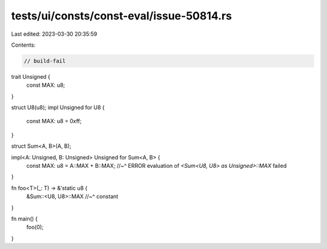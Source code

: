 tests/ui/consts/const-eval/issue-50814.rs
=========================================

Last edited: 2023-03-30 20:35:59

Contents:

.. code-block:: rs

    // build-fail

trait Unsigned {
    const MAX: u8;
}

struct U8(u8);
impl Unsigned for U8 {
    const MAX: u8 = 0xff;
}

struct Sum<A, B>(A, B);

impl<A: Unsigned, B: Unsigned> Unsigned for Sum<A, B> {
    const MAX: u8 = A::MAX + B::MAX;
    //~^ ERROR evaluation of `<Sum<U8, U8> as Unsigned>::MAX` failed
}

fn foo<T>(_: T) -> &'static u8 {
    &Sum::<U8, U8>::MAX
    //~^ constant
}

fn main() {
    foo(0);
}


